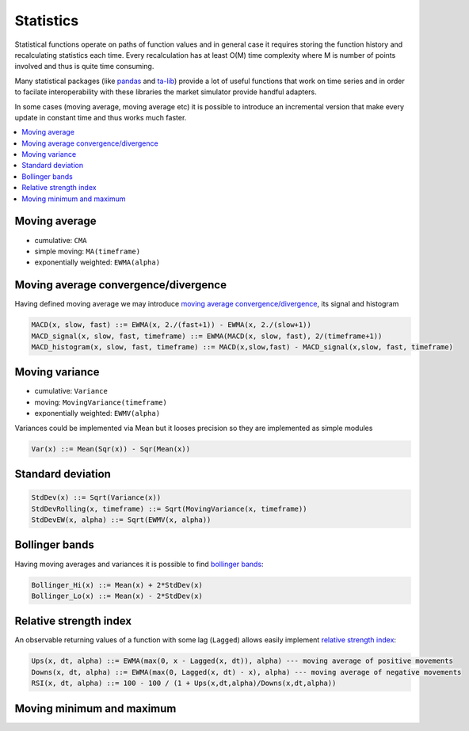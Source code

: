 Statistics
==========

Statistical functions operate on paths of function values and in general case it requires storing the function history and recalculating statistics each time. Every recalculation has at least O(M) time complexity where M is number of points involved and thus is quite time consuming. 

Many statistical packages (like `pandas <http://pandas.pydata.org/>`_ and `ta-lib <http://ta-lib.org/>`_) provide a lot of useful functions that work on time series and in order to facilate interoperability with these libraries the market simulator provide handful adapters. 

In some cases (moving average, moving average etc) it is possible to introduce an incremental version that make every update in constant time and thus works much faster.  

.. contents::
    :local:
    :depth: 1
    :backlinks: none

Moving average
--------------
 
- cumulative: ``CMA``
- simple moving: ``MA(timeframe)``
- exponentially weighted: ``EWMA(alpha)``

.. image:: Figures/web/averages.png

Moving average convergence/divergence
-------------------------------------

Having defined moving average we may introduce `moving average convergence/divergence <http://en.wikipedia.org/wiki/MACD>`_, its signal and histogram

.. code-block:: haskell

	MACD(x, slow, fast) ::= EWMA(x, 2./(fast+1)) - EWMA(x, 2./(slow+1))
	MACD_signal(x, slow, fast, timeframe) ::= EWMA(MACD(x, slow, fast), 2/(timeframe+1))
	MACD_histogram(x, slow, fast, timeframe) ::= MACD(x,slow,fast) - MACD_signal(x,slow, fast, timeframe)

.. image:: Figures/web/macd.png

Moving variance
---------------

- cumulative: ``Variance``
- moving: ``MovingVariance(timeframe)``
- exponentially weighted: ``EWMV(alpha)``

Variances could be implemented via Mean but it looses precision so they are implemented as simple modules 

.. code-block:: haskell

	Var(x) ::= Mean(Sqr(x)) - Sqr(Mean(x)) 

Standard deviation 
------------------

.. code-block:: haskell

	StdDev(x) ::= Sqrt(Variance(x))
	StdDevRolling(x, timeframe) ::= Sqrt(MovingVariance(x, timeframe))
	StdDevEW(x, alpha) ::= Sqrt(EWMV(x, alpha))

Bollinger bands
---------------

Having moving averages and variances it is possible to find `bollinger bands <http://en.wikipedia.org/wiki/Bollinger_Bands>`_:

.. code-block:: haskell

	Bollinger_Hi(x) ::= Mean(x) + 2*StdDev(x)
	Bollinger_Lo(x) ::= Mean(x) - 2*StdDev(x)

.. image:: Figures/web/bollinger_bands.png

Relative strength index
-----------------------

An observable returning values of a function with some lag (``Lagged``) allows easily implement `relative strength index <http://en.wikipedia.org/wiki/Relative_strength_index>`_: 

.. code-block:: haskell

	Ups(x, dt, alpha) ::= EWMA(max(0, x - Lagged(x, dt)), alpha) --- moving average of positive movements
	Downs(x, dt, alpha) ::= EWMA(max(0, Lagged(x, dt) - x), alpha) --- moving average of negative movements
	RSI(x, dt, alpha) ::= 100 - 100 / (1 + Ups(x,dt,alpha)/Downs(x,dt,alpha))

.. image:: Figures/web/rsi.png

Moving minimum and maximum
--------------------------

.. image:: Figures/web/minmax.png






